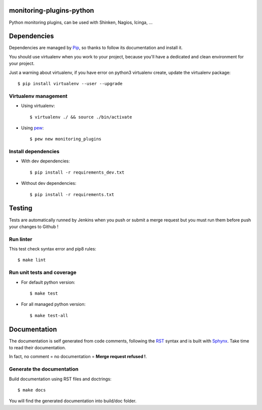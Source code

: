 monitoring-plugins-python
=========================

.. image:: https://travis-ci.org/Temelio/monitoring-plugins-python.svg?branch=master
    :target: https://travis-ci.org/Temelio/monitoring-plugins-python

Python monitoring plugins, can be used with Shinken, Nagios, Icinga, ...


Dependencies
============

Dependencies are managed by `Pip <https://pypi.python.org/pypi/pip>`_, so
thanks to follow its documentation and install it.

You should use virtualenv when you work to your project, because you'll have a
dedicated and clean environment for your project.

Just a warning about virtualenv, if you have error on python3 virtualenv
create, update the virtualenv package::

    $ pip install virtualenv --user --upgrade

Virtualenv management
---------------------
* Using virtualenv::

    $ virtualenv ./ && source ./bin/activate

* Using `pew <https://github.com/berdario/pew>`_::

    $ pew new monitoring_plugins

Install dependencies
--------------------
* With dev dependencies::

    $ pip install -r requirements_dev.txt

* Without dev dependencies::

    $ pip install -r requirements.txt


Testing
=======

Tests are automatically runned by Jenkins when you push or submit a merge
request but you must run them before push your changes to Github !

Run linter
----------

This test check syntax error and pip8 rules::

    $ make lint

Run unit tests and coverage
---------------------------

* For default python version::

    $ make test

* For all managed python version::

    $ make test-all


Documentation
=============

The documentation is self generated from code comments, following the
`RST <http://docutils.sourceforge.net/rst.html>`_ syntax and is built with
`Sphynx <http://www.sphinx-doc.org/en/stable/>`_.
Take time to read their documentation.

In fact, no comment = no documentation = **Merge request refused !**.

Generate the documentation
--------------------------

Build documentation using RST files and doctrings::

    $ make docs

You will find the generated documentation into build/doc folder.
